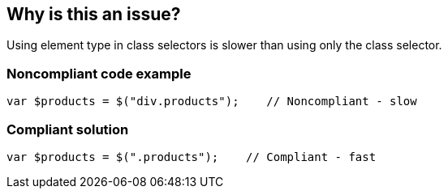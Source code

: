 == Why is this an issue?

Using element type in class selectors is slower than using only the class selector.


=== Noncompliant code example

[source,javascript]
----
var $products = $("div.products");    // Noncompliant - slow
----


=== Compliant solution

[source,javascript]
----
var $products = $(".products");    // Compliant - fast
----


ifdef::env-github,rspecator-view[]

'''
== Implementation Specification
(visible only on this page)

=== Message

Remove "XXX" in this selector.


'''
== Comments And Links
(visible only on this page)

=== on 17 Mar 2015, 10:25:51 Linda Martin wrote:
\[~ann.campbell.2] assigning it to you for completion and review.

=== on 16 Jan 2020, 14:03:29 Elena Vilchik wrote:
Deprecating rule related to jquery (in the process of migration to new JS frontend we decided to deprecate Jquery rules, see \https://github.com/SonarSource/SonarJS/issues/1698)

endif::env-github,rspecator-view[]
